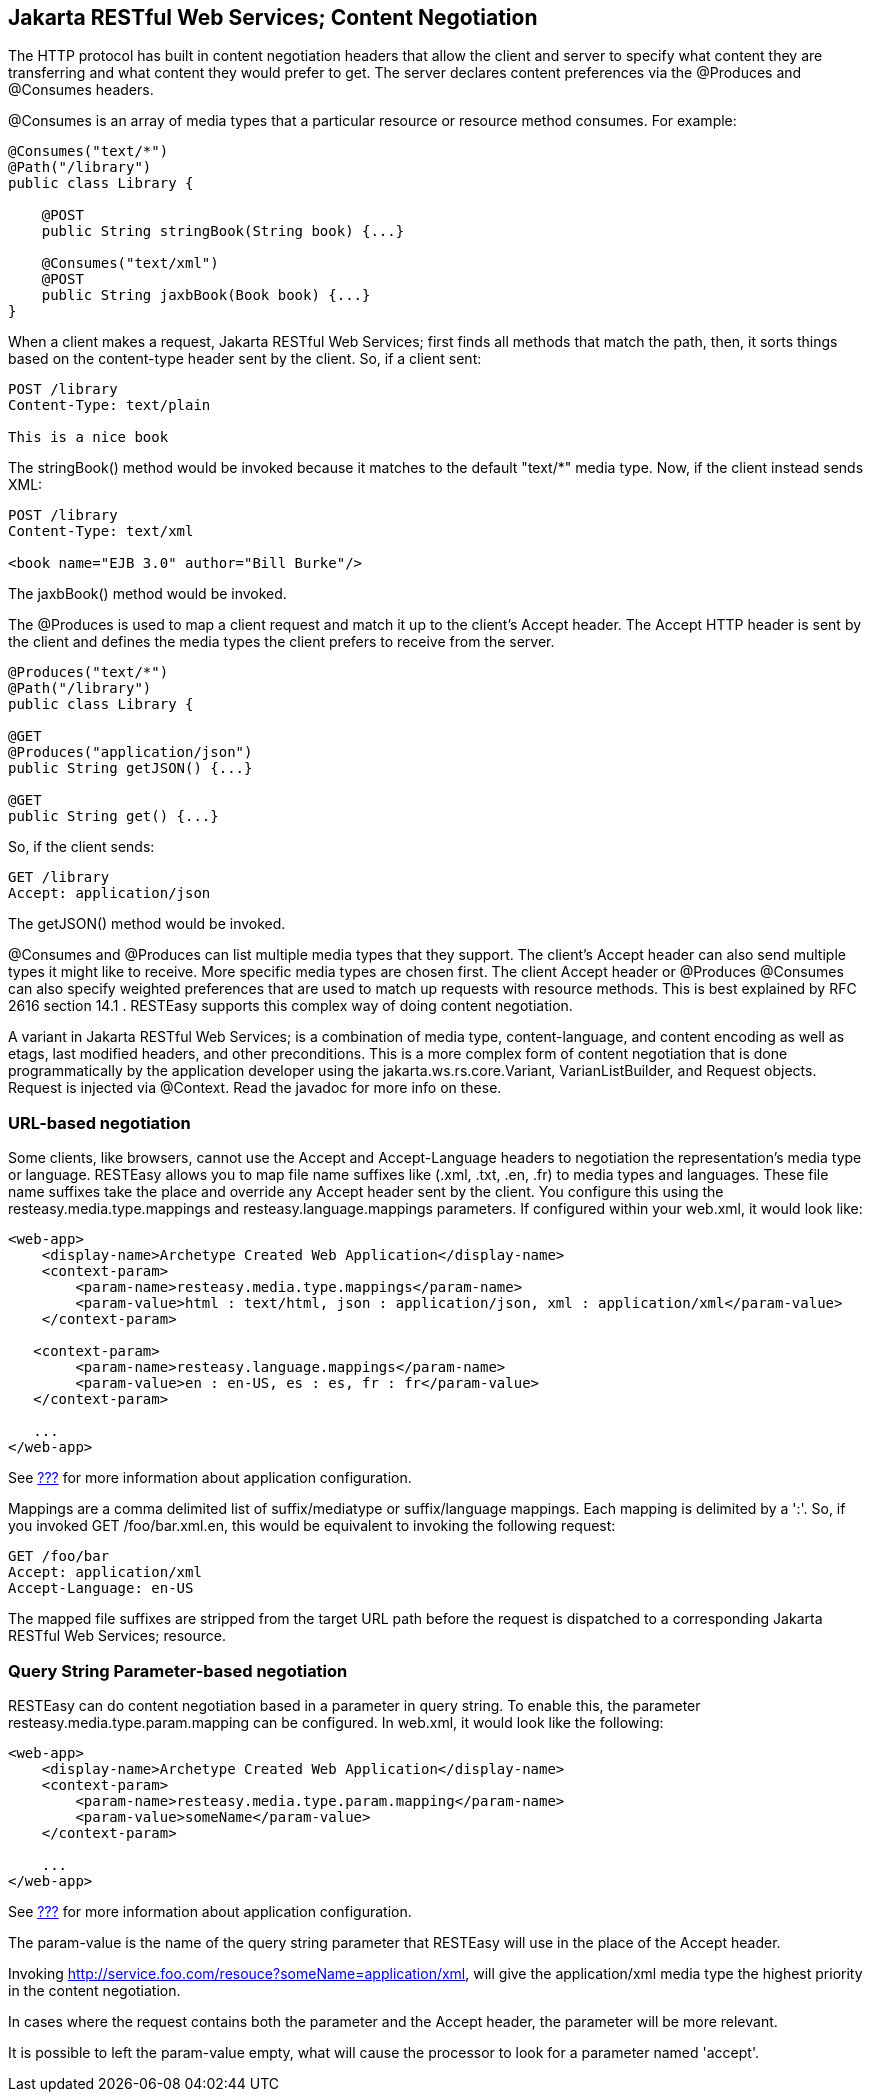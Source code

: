 [[Jakarta_REST_Content_Negotiation]]
== Jakarta RESTful Web Services; Content Negotiation

The HTTP protocol has built in content negotiation headers that allow
the client and server to specify what content they are transferring and
what content they would prefer to get. The server declares content
preferences via the @Produces and @Consumes headers.

@Consumes is an array of media types that a particular resource or
resource method consumes. For example:

....
@Consumes("text/*")
@Path("/library")
public class Library {

    @POST
    public String stringBook(String book) {...}

    @Consumes("text/xml")
    @POST
    public String jaxbBook(Book book) {...}
}
....

When a client makes a request, Jakarta RESTful Web Services; first finds
all methods that match the path, then, it sorts things based on the
content-type header sent by the client. So, if a client sent:

....
POST /library
Content-Type: text/plain

This is a nice book
....

The stringBook() method would be invoked because it matches to the
default "text/*" media type. Now, if the client instead sends XML:

....
POST /library
Content-Type: text/xml

<book name="EJB 3.0" author="Bill Burke"/>
....

The jaxbBook() method would be invoked.

The @Produces is used to map a client request and match it up to the
client's Accept header. The Accept HTTP header is sent by the client and
defines the media types the client prefers to receive from the server.

....
@Produces("text/*")
@Path("/library")
public class Library {

@GET
@Produces("application/json")
public String getJSON() {...}

@GET
public String get() {...}
....

So, if the client sends:

....
GET /library
Accept: application/json
....

The getJSON() method would be invoked.

@Consumes and @Produces can list multiple media types that they support.
The client's Accept header can also send multiple types it might like to
receive. More specific media types are chosen first. The client Accept
header or @Produces @Consumes can also specify weighted preferences that
are used to match up requests with resource methods. This is best
explained by RFC 2616 section 14.1 . RESTEasy supports this complex way
of doing content negotiation.

A variant in Jakarta RESTful Web Services; is a combination of media
type, content-language, and content encoding as well as etags, last
modified headers, and other preconditions. This is a more complex form
of content negotiation that is done programmatically by the application
developer using the jakarta.ws.rs.core.Variant, VarianListBuilder, and
Request objects. Request is injected via @Context. Read the javadoc for
more info on these.

[[media_mappings]]
=== URL-based negotiation

Some clients, like browsers, cannot use the Accept and Accept-Language
headers to negotiation the representation's media type or language.
RESTEasy allows you to map file name suffixes like (.xml, .txt, .en,
.fr) to media types and languages. These file name suffixes take the
place and override any Accept header sent by the client. You configure
this using the resteasy.media.type.mappings and
resteasy.language.mappings parameters. If configured within your
web.xml, it would look like:

....
<web-app>
    <display-name>Archetype Created Web Application</display-name>
    <context-param>
        <param-name>resteasy.media.type.mappings</param-name>
        <param-value>html : text/html, json : application/json, xml : application/xml</param-value>
    </context-param>

   <context-param>
        <param-name>resteasy.language.mappings</param-name>
        <param-value>en : en-US, es : es, fr : fr</param-value>
   </context-param>

   ...
</web-app>
....

See link:#microprofile_config[???] for more information about
application configuration.

Mappings are a comma delimited list of suffix/mediatype or
suffix/language mappings. Each mapping is delimited by a ':'. So, if you
invoked GET /foo/bar.xml.en, this would be equivalent to invoking the
following request:

....
GET /foo/bar
Accept: application/xml
Accept-Language: en-US
....

The mapped file suffixes are stripped from the target URL path before
the request is dispatched to a corresponding Jakarta RESTful Web
Services; resource.

[[param_media_mappings]]
=== Query String Parameter-based negotiation

RESTEasy can do content negotiation based in a parameter in query
string. To enable this, the parameter resteasy.media.type.param.mapping
can be configured. In web.xml, it would look like the following:

....
<web-app>
    <display-name>Archetype Created Web Application</display-name>
    <context-param>
        <param-name>resteasy.media.type.param.mapping</param-name>
        <param-value>someName</param-value>
    </context-param>

    ...
</web-app>
....

See link:#microprofile_config[???] for more information about
application configuration.

The param-value is the name of the query string parameter that RESTEasy
will use in the place of the Accept header.

Invoking http://service.foo.com/resouce?someName=application/xml, will
give the application/xml media type the highest priority in the content
negotiation.

In cases where the request contains both the parameter and the Accept
header, the parameter will be more relevant.

It is possible to left the param-value empty, what will cause the
processor to look for a parameter named 'accept'.
